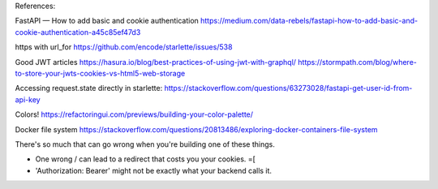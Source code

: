 References:

FastAPI — How to add basic and cookie authentication
https://medium.com/data-rebels/fastapi-how-to-add-basic-and-cookie-authentication-a45c85ef47d3

https with url_for
https://github.com/encode/starlette/issues/538

Good JWT articles
https://hasura.io/blog/best-practices-of-using-jwt-with-graphql/
https://stormpath.com/blog/where-to-store-your-jwts-cookies-vs-html5-web-storage

Accessing request.state directly in starlette:
https://stackoverflow.com/questions/63273028/fastapi-get-user-id-from-api-key

Colors!
https://refactoringui.com/previews/building-your-color-palette/

Docker file system
https://stackoverflow.com/questions/20813486/exploring-docker-containers-file-system

There's so much that can go wrong when you're building one of these things.

* One wrong / can lead to a redirect that costs you your cookies. =[
* 'Authorization: Bearer' might not be exactly what your backend calls it.
